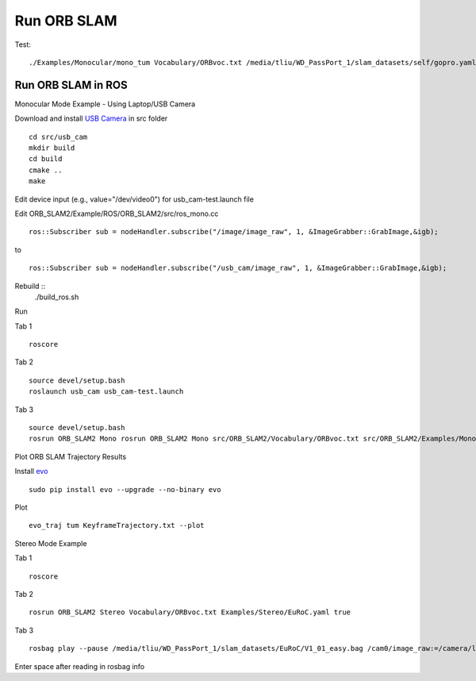 Run ORB SLAM
=================


Test: ::

    ./Examples/Monocular/mono_tum Vocabulary/ORBvoc.txt /media/tliu/WD_PassPort_1/slam_datasets/self/gopro.yaml /media/tliu/WD_PassPort_1/slam_datasets/self/nbrf/set1


Run ORB SLAM in ROS
---------------------

Monocular Mode Example - Using Laptop/USB Camera

Download and install `USB Camera <https://github.com/bosch-ros-pkg/usb_cam/>`_ in src folder ::
    
    cd src/usb_cam
    mkdir build
    cd build
    cmake ..
    make

Edit device input (e.g., value="/dev/video0") for usb_cam-test.launch file

Edit ORB_SLAM2/Example/ROS/ORB_SLAM2/src/ros_mono.cc ::
    
    ros::Subscriber sub = nodeHandler.subscribe("/image/image_raw", 1, &ImageGrabber::GrabImage,&igb);

to ::
    
    ros::Subscriber sub = nodeHandler.subscribe("/usb_cam/image_raw", 1, &ImageGrabber::GrabImage,&igb);

Rebuild ::
    ./build_ros.sh

Run 

Tab 1 ::
    
    roscore

Tab 2 ::
    
    source devel/setup.bash
    roslaunch usb_cam usb_cam-test.launch
    
Tab 3 ::
    
    source devel/setup.bash
    rosrun ORB_SLAM2 Mono rosrun ORB_SLAM2 Mono src/ORB_SLAM2/Vocabulary/ORBvoc.txt src/ORB_SLAM2/Examples/Monocular/TUM1.yaml 


Plot ORB SLAM Trajectory Results

Install `evo <https://github.com/MichaelGrupp/evo/>`_ ::
    
    sudo pip install evo --upgrade --no-binary evo

Plot ::
    
    evo_traj tum KeyframeTrajectory.txt --plot



Stereo Mode Example

Tab 1 ::
    
    roscore

Tab 2 ::
    
    rosrun ORB_SLAM2 Stereo Vocabulary/ORBvoc.txt Examples/Stereo/EuRoC.yaml true

Tab 3 ::
    
    rosbag play --pause /media/tliu/WD_PassPort_1/slam_datasets/EuRoC/V1_01_easy.bag /cam0/image_raw:=/camera/left/image_raw /cam1/image_raw:=/camera/right/image_raw

Enter space after reading in rosbag info

